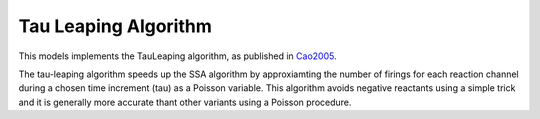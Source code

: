 ***************************************
Tau Leaping Algorithm
***************************************

This models implements the TauLeaping algorithm, as published in `Cao2005 <https://aip.scitation.org/doi/pdf/10.1063/1.1992473>`_.

The tau-leaping algorithm speeds up the SSA algorithm by approxiamting the number of firings for each reaction channel during a chosen time increment (tau) as a Poisson variable. This algorithm avoids negative reactants using a simple trick and it is generally more accurate thant other variants using a Poisson procedure.

